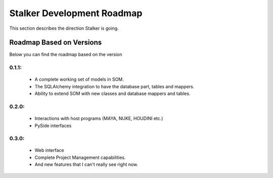 .. _roadmap_toplevel:

===========================
Stalker Development Roadmap
===========================

This section describes the direction Stalker is going.

Roadmap Based on Versions
=========================

Below you can find the roadmap based on the version

0.1.1:
------
 * A complete working set of models in SOM.
 * The SQLAlchemy integration to have the database part, tables and mappers.
 * Ability to extend SOM with new classes and database mappers and tables.

0.2.0:
------
 * Interactions with host programs (MAYA, NUKE, HOUDINI etc.)
 * PySide interfaces

0.3.0:
------
 * Web interface
 * Complete Project Management capabilities.
 * And new features that I can't really see right now.